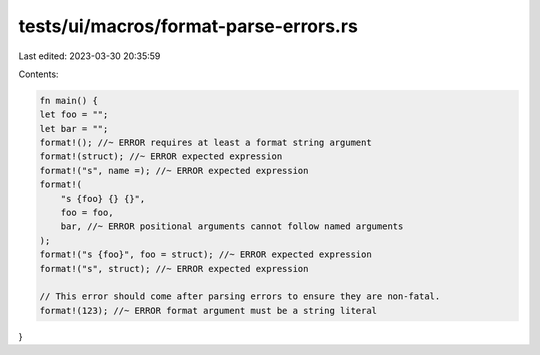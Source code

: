 tests/ui/macros/format-parse-errors.rs
======================================

Last edited: 2023-03-30 20:35:59

Contents:

.. code-block:: rs

    fn main() {
    let foo = "";
    let bar = "";
    format!(); //~ ERROR requires at least a format string argument
    format!(struct); //~ ERROR expected expression
    format!("s", name =); //~ ERROR expected expression
    format!(
        "s {foo} {} {}",
        foo = foo,
        bar, //~ ERROR positional arguments cannot follow named arguments
    );
    format!("s {foo}", foo = struct); //~ ERROR expected expression
    format!("s", struct); //~ ERROR expected expression

    // This error should come after parsing errors to ensure they are non-fatal.
    format!(123); //~ ERROR format argument must be a string literal
}


